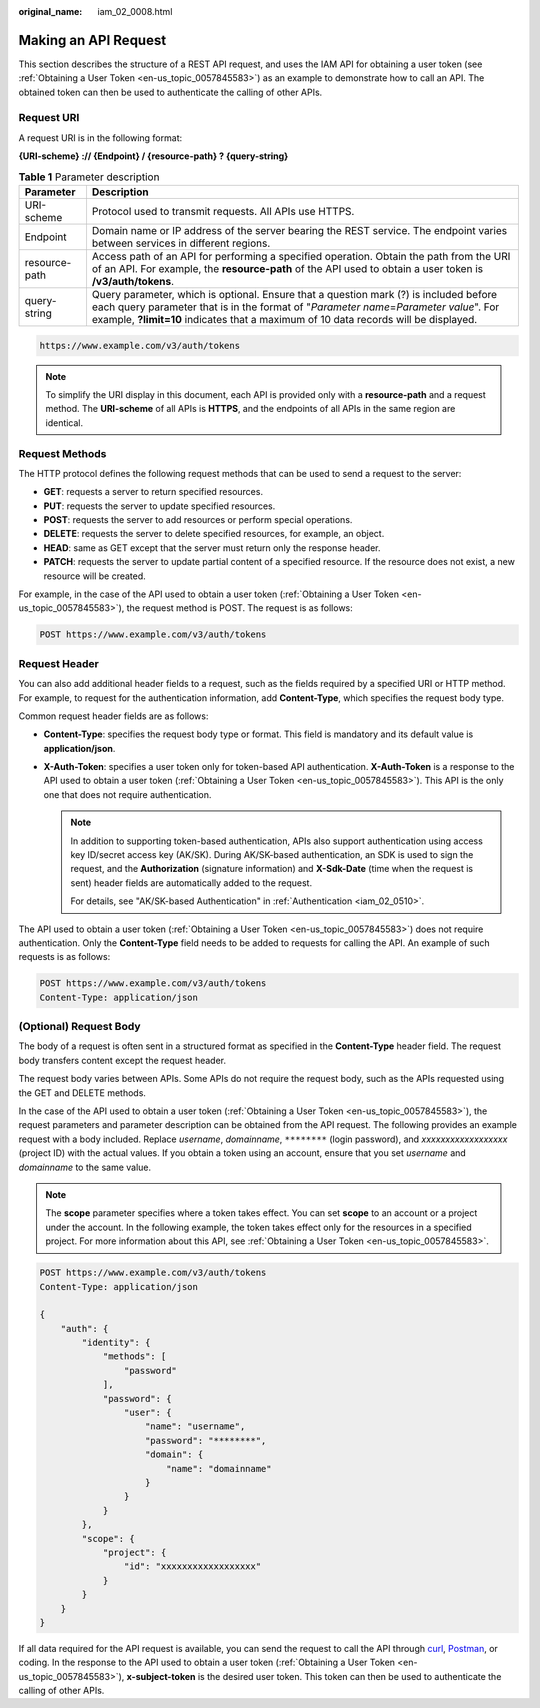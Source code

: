 :original_name: iam_02_0008.html

.. _iam_02_0008:

Making an API Request
=====================

This section describes the structure of a REST API request, and uses the IAM API for obtaining a user token (see :ref:`Obtaining a User Token <en-us_topic_0057845583>`) as an example to demonstrate how to call an API. The obtained token can then be used to authenticate the calling of other APIs.

Request URI
-----------

A request URI is in the following format:

**{URI-scheme} :// {Endpoint} / {resource-path} ? {query-string}**

.. table:: **Table 1** Parameter description

   +---------------+--------------------------------------------------------------------------------------------------------------------------------------------------------------------------------------------------------------------------------------------------------------------------+
   | Parameter     | Description                                                                                                                                                                                                                                                              |
   +===============+==========================================================================================================================================================================================================================================================================+
   | URI-scheme    | Protocol used to transmit requests. All APIs use HTTPS.                                                                                                                                                                                                                  |
   +---------------+--------------------------------------------------------------------------------------------------------------------------------------------------------------------------------------------------------------------------------------------------------------------------+
   | Endpoint      | Domain name or IP address of the server bearing the REST service. The endpoint varies between services in different regions.                                                                                                                                             |
   +---------------+--------------------------------------------------------------------------------------------------------------------------------------------------------------------------------------------------------------------------------------------------------------------------+
   | resource-path | Access path of an API for performing a specified operation. Obtain the path from the URI of an API. For example, the **resource-path** of the API used to obtain a user token is **/v3/auth/tokens**.                                                                    |
   +---------------+--------------------------------------------------------------------------------------------------------------------------------------------------------------------------------------------------------------------------------------------------------------------------+
   | query-string  | Query parameter, which is optional. Ensure that a question mark (?) is included before each query parameter that is in the format of "*Parameter name*\ =\ *Parameter value*". For example, **?limit=10** indicates that a maximum of 10 data records will be displayed. |
   +---------------+--------------------------------------------------------------------------------------------------------------------------------------------------------------------------------------------------------------------------------------------------------------------------+

.. code-block::


   https://www.example.com/v3/auth/tokens

.. note::

   To simplify the URI display in this document, each API is provided only with a **resource-path** and a request method. The **URI-scheme** of all APIs is **HTTPS**, and the endpoints of all APIs in the same region are identical.

Request Methods
---------------

The HTTP protocol defines the following request methods that can be used to send a request to the server:

-  **GET**: requests a server to return specified resources.
-  **PUT**: requests the server to update specified resources.
-  **POST**: requests the server to add resources or perform special operations.
-  **DELETE**: requests the server to delete specified resources, for example, an object.
-  **HEAD**: same as GET except that the server must return only the response header.
-  **PATCH**: requests the server to update partial content of a specified resource. If the resource does not exist, a new resource will be created.

For example, in the case of the API used to obtain a user token (:ref:`Obtaining a User Token <en-us_topic_0057845583>`), the request method is POST. The request is as follows:

.. code-block::


   POST https://www.example.com/v3/auth/tokens

Request Header
--------------

You can also add additional header fields to a request, such as the fields required by a specified URI or HTTP method. For example, to request for the authentication information, add **Content-Type**, which specifies the request body type.

Common request header fields are as follows:

-  **Content-Type**: specifies the request body type or format. This field is mandatory and its default value is **application/json**.
-  **X-Auth-Token**: specifies a user token only for token-based API authentication. **X-Auth-Token** is a response to the API used to obtain a user token (:ref:`Obtaining a User Token <en-us_topic_0057845583>`). This API is the only one that does not require authentication.

   .. note::

      In addition to supporting token-based authentication, APIs also support authentication using access key ID/secret access key (AK/SK). During AK/SK-based authentication, an SDK is used to sign the request, and the **Authorization** (signature information) and **X-Sdk-Date** (time when the request is sent) header fields are automatically added to the request.

      For details, see "AK/SK-based Authentication" in :ref:`Authentication <iam_02_0510>`.

The API used to obtain a user token (:ref:`Obtaining a User Token <en-us_topic_0057845583>`) does not require authentication. Only the **Content-Type** field needs to be added to requests for calling the API. An example of such requests is as follows:

.. code-block::


   POST https://www.example.com/v3/auth/tokens
   Content-Type: application/json

(Optional) Request Body
-----------------------

The body of a request is often sent in a structured format as specified in the **Content-Type** header field. The request body transfers content except the request header.

The request body varies between APIs. Some APIs do not require the request body, such as the APIs requested using the GET and DELETE methods.

In the case of the API used to obtain a user token (:ref:`Obtaining a User Token <en-us_topic_0057845583>`), the request parameters and parameter description can be obtained from the API request. The following provides an example request with a body included. Replace *username*, *domainname*, ``********`` (login password), and *xxxxxxxxxxxxxxxxxx* (project ID) with the actual values. If you obtain a token using an account, ensure that you set *username* and *domainname* to the same value.

.. note::

   The **scope** parameter specifies where a token takes effect. You can set **scope** to an account or a project under the account. In the following example, the token takes effect only for the resources in a specified project. For more information about this API, see :ref:`Obtaining a User Token <en-us_topic_0057845583>`.

.. code-block::


   POST https://www.example.com/v3/auth/tokens
   Content-Type: application/json

   {
       "auth": {
           "identity": {
               "methods": [
                   "password"
               ],
               "password": {
                   "user": {
                       "name": "username",
                       "password": "********",
                       "domain": {
                           "name": "domainname"
                       }
                   }
               }
           },
           "scope": {
               "project": {
                   "id": "xxxxxxxxxxxxxxxxxx"
               }
           }
       }
   }

If all data required for the API request is available, you can send the request to call the API through `curl <https://curl.haxx.se/>`__, `Postman <https://www.getpostman.com/>`__, or coding. In the response to the API used to obtain a user token (:ref:`Obtaining a User Token <en-us_topic_0057845583>`), **x-subject-token** is the desired user token. This token can then be used to authenticate the calling of other APIs.
